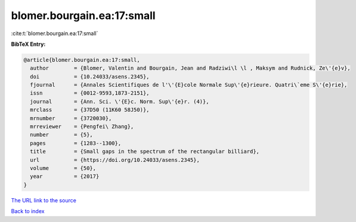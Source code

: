blomer.bourgain.ea:17:small
===========================

:cite:t:`blomer.bourgain.ea:17:small`

**BibTeX Entry:**

.. code-block:: bibtex

   @article{blomer.bourgain.ea:17:small,
     author        = {Blomer, Valentin and Bourgain, Jean and Radziwi\l \l , Maksym and Rudnick, Ze\'{e}v},
     doi           = {10.24033/asens.2345},
     fjournal      = {Annales Scientifiques de l'\'{E}cole Normale Sup\'{e}rieure. Quatri\`eme S\'{e}rie},
     issn          = {0012-9593,1873-2151},
     journal       = {Ann. Sci. \'{E}c. Norm. Sup\'{e}r. (4)},
     mrclass       = {37D50 (11K60 58J50)},
     mrnumber      = {3720030},
     mrreviewer    = {Pengfei\ Zhang},
     number        = {5},
     pages         = {1283--1300},
     title         = {Small gaps in the spectrum of the rectangular billiard},
     url           = {https://doi.org/10.24033/asens.2345},
     volume        = {50},
     year          = {2017}
   }
`The URL link to the source <https://doi.org/10.24033/asens.2345>`_


`Back to index <../By-Cite-Keys.html>`_
